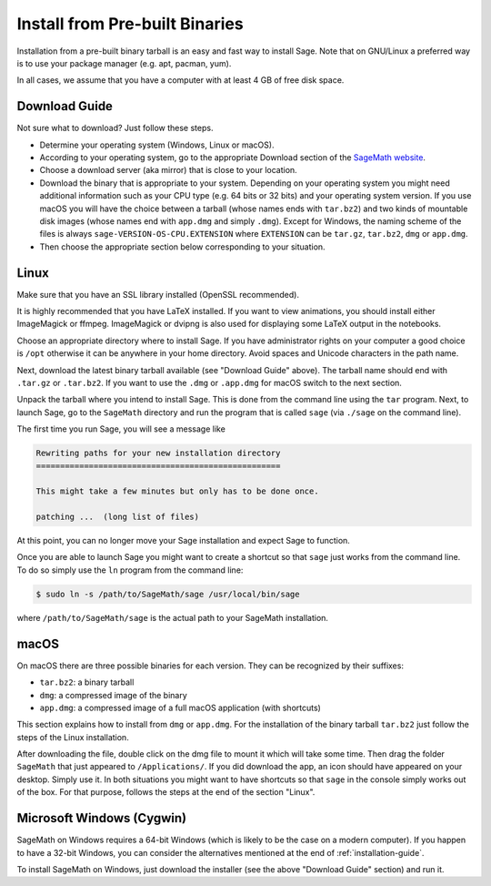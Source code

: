 .. _sec-installation-from-binaries:

Install from Pre-built Binaries
===============================

Installation from a pre-built binary tarball is an easy and
fast way to install Sage. Note that on GNU/Linux a preferred
way is to use your package manager (e.g. apt, pacman, yum).

In all cases, we assume that you have a computer with at least
4 GB of free disk space.

Download Guide
--------------

Not sure what to download? Just follow these steps.

- Determine your operating system (Windows, Linux or macOS).

- According to your operating system, go to the appropriate Download
  section of the `SageMath website <http://www.sagemath.org/>`_.

- Choose a download server (aka mirror) that is close to your location.

- Download the binary that is appropriate to your system. Depending on your
  operating system you might need additional information such as your CPU
  type (e.g. 64 bits or 32 bits) and your operating system version. If you
  use macOS you will have the choice between a tarball (whose names ends with
  ``tar.bz2``) and two kinds of mountable disk images (whose names end with
  ``app.dmg`` and simply ``.dmg``). Except for Windows, the naming scheme of
  the files is always ``sage-VERSION-OS-CPU.EXTENSION`` where ``EXTENSION``
  can be ``tar.gz``, ``tar.bz2``, ``dmg`` or ``app.dmg``.
 
- Then choose the appropriate section below corresponding to your situation.

Linux
-----

Make sure that you have an SSL library installed
(OpenSSL recommended).

It is highly recommended that you have LaTeX installed. If you want
to view animations, you should install either ImageMagick or ffmpeg.
ImageMagick or dvipng is also used for displaying some LaTeX output
in the notebooks.

Choose an appropriate directory where to install Sage. If you have
administrator rights on your computer a good choice is ``/opt``
otherwise it can be anywhere in your home directory. Avoid spaces and
Unicode characters in the path name.

Next, download the latest binary tarball available
(see "Download Guide" above). The tarball name should end
with ``.tar.gz`` or ``.tar.bz2``. If you want to use the ``.dmg``
or ``.app.dmg`` for macOS switch to the next section.

Unpack the tarball where you intend to install Sage. This is done
from the command line using the ``tar`` program. Next, to launch
Sage, go to the ``SageMath`` directory and run the program that
is called ``sage`` (via ``./sage`` on the command line).

The first time you run Sage, you will see a message like

.. CODE-BLOCK:: text

   Rewriting paths for your new installation directory
   ===================================================

   This might take a few minutes but only has to be done once.

   patching ...  (long list of files)

At this point, you can no longer move your Sage installation and
expect Sage to function.

Once you are able to launch Sage you might want to create a shortcut
so that ``sage`` just works from the command line. To do so simply use
the ``ln`` program from the command line:

.. CODE-BLOCK:: shell-session

    $ sudo ln -s /path/to/SageMath/sage /usr/local/bin/sage

where ``/path/to/SageMath/sage`` is the actual path to your SageMath
installation.

macOS
-----

On macOS there are three possible binaries for each version. They can
be recognized by their suffixes:

- ``tar.bz2``: a binary tarball
- ``dmg``: a compressed image of the binary
- ``app.dmg``: a compressed image of a full macOS application (with
  shortcuts)

This section explains how to install from ``dmg`` or ``app.dmg``. For
the installation of the binary tarball ``tar.bz2`` just follow the steps
of the Linux installation.

After downloading the file, double click on the dmg file to mount it which will
take some time.  Then drag the folder ``SageMath`` that just appeared to
``/Applications/``. If you did download the app, an icon should have appeared
on your desktop. Simply use it. In both situations you might want to have
shortcuts so that ``sage`` in the console simply works out of the box.  For
that purpose, follows the steps at the end of the section "Linux".

Microsoft Windows (Cygwin)
--------------------------

SageMath on Windows requires a 64-bit Windows (which is likely to be the case
on a modern computer). If you happen to have a 32-bit Windows, you can consider
the alternatives mentioned at the end of :ref:`installation-guide`.

To install SageMath on Windows, just download the installer (see the above
"Download Guide" section) and run it.
